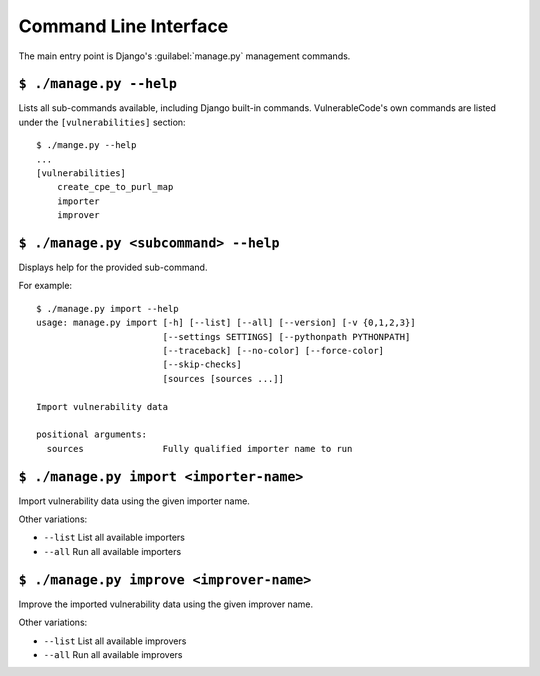 .. _command_line_interface:

Command Line Interface
======================

The main entry point is Django's :guilabel:`manage.py` management commands.

``$ ./manage.py --help``
-----------------------

Lists all sub-commands available, including Django built-in commands.
VulnerableCode's own commands are listed under the ``[vulnerabilities]`` section::

    $ ./mange.py --help
    ...
    [vulnerabilities]
        create_cpe_to_purl_map
        importer
        improver

``$ ./manage.py <subcommand> --help``
---------------------------------------

Displays help for the provided sub-command.

For example::

    $ ./manage.py import --help
    usage: manage.py import [-h] [--list] [--all] [--version] [-v {0,1,2,3}]
                            [--settings SETTINGS] [--pythonpath PYTHONPATH]
                            [--traceback] [--no-color] [--force-color]
                            [--skip-checks]
                            [sources [sources ...]]

    Import vulnerability data

    positional arguments:
      sources               Fully qualified importer name to run


``$ ./manage.py import <importer-name>``
------------------------------------------

Import vulnerability data using the given importer name.

Other variations:

* ``--list`` List all available importers
* ``--all`` Run all available importers


``$ ./manage.py improve <improver-name>``
------------------------------------------

Improve the imported vulnerability data using the given improver name.

Other variations:

* ``--list`` List all available improvers
* ``--all`` Run all available improvers
